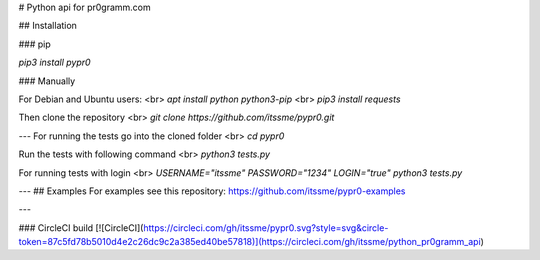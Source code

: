 # Python api for pr0gramm.com

## Installation

### pip

`pip3 install pypr0`

### Manually

For Debian and Ubuntu users: <br>
`apt install python python3-pip` <br>
`pip3 install requests`

Then clone the repository <br>
`git clone https://github.com/itssme/pypr0.git`

---
For running the tests go into the cloned folder <br>
`cd pypr0`

Run the tests with following command <br>
`python3 tests.py`

For running tests with login <br>
`USERNAME="itssme" PASSWORD="1234" LOGIN="true" python3 tests.py`


---
## Examples
For examples see this repository: https://github.com/itssme/pypr0-examples

---

### CircleCI build
[![CircleCI](https://circleci.com/gh/itssme/pypr0.svg?style=svg&circle-token=87c5fd78b5010d4e2c26dc9c2a385ed40be57818)](https://circleci.com/gh/itssme/python_pr0gramm_api)


